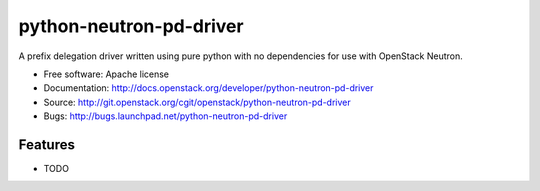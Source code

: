===============================
python-neutron-pd-driver
===============================

A prefix delegation driver written using pure python with no dependencies for use with OpenStack Neutron.

* Free software: Apache license
* Documentation: http://docs.openstack.org/developer/python-neutron-pd-driver
* Source: http://git.openstack.org/cgit/openstack/python-neutron-pd-driver
* Bugs: http://bugs.launchpad.net/python-neutron-pd-driver

Features
--------

* TODO
